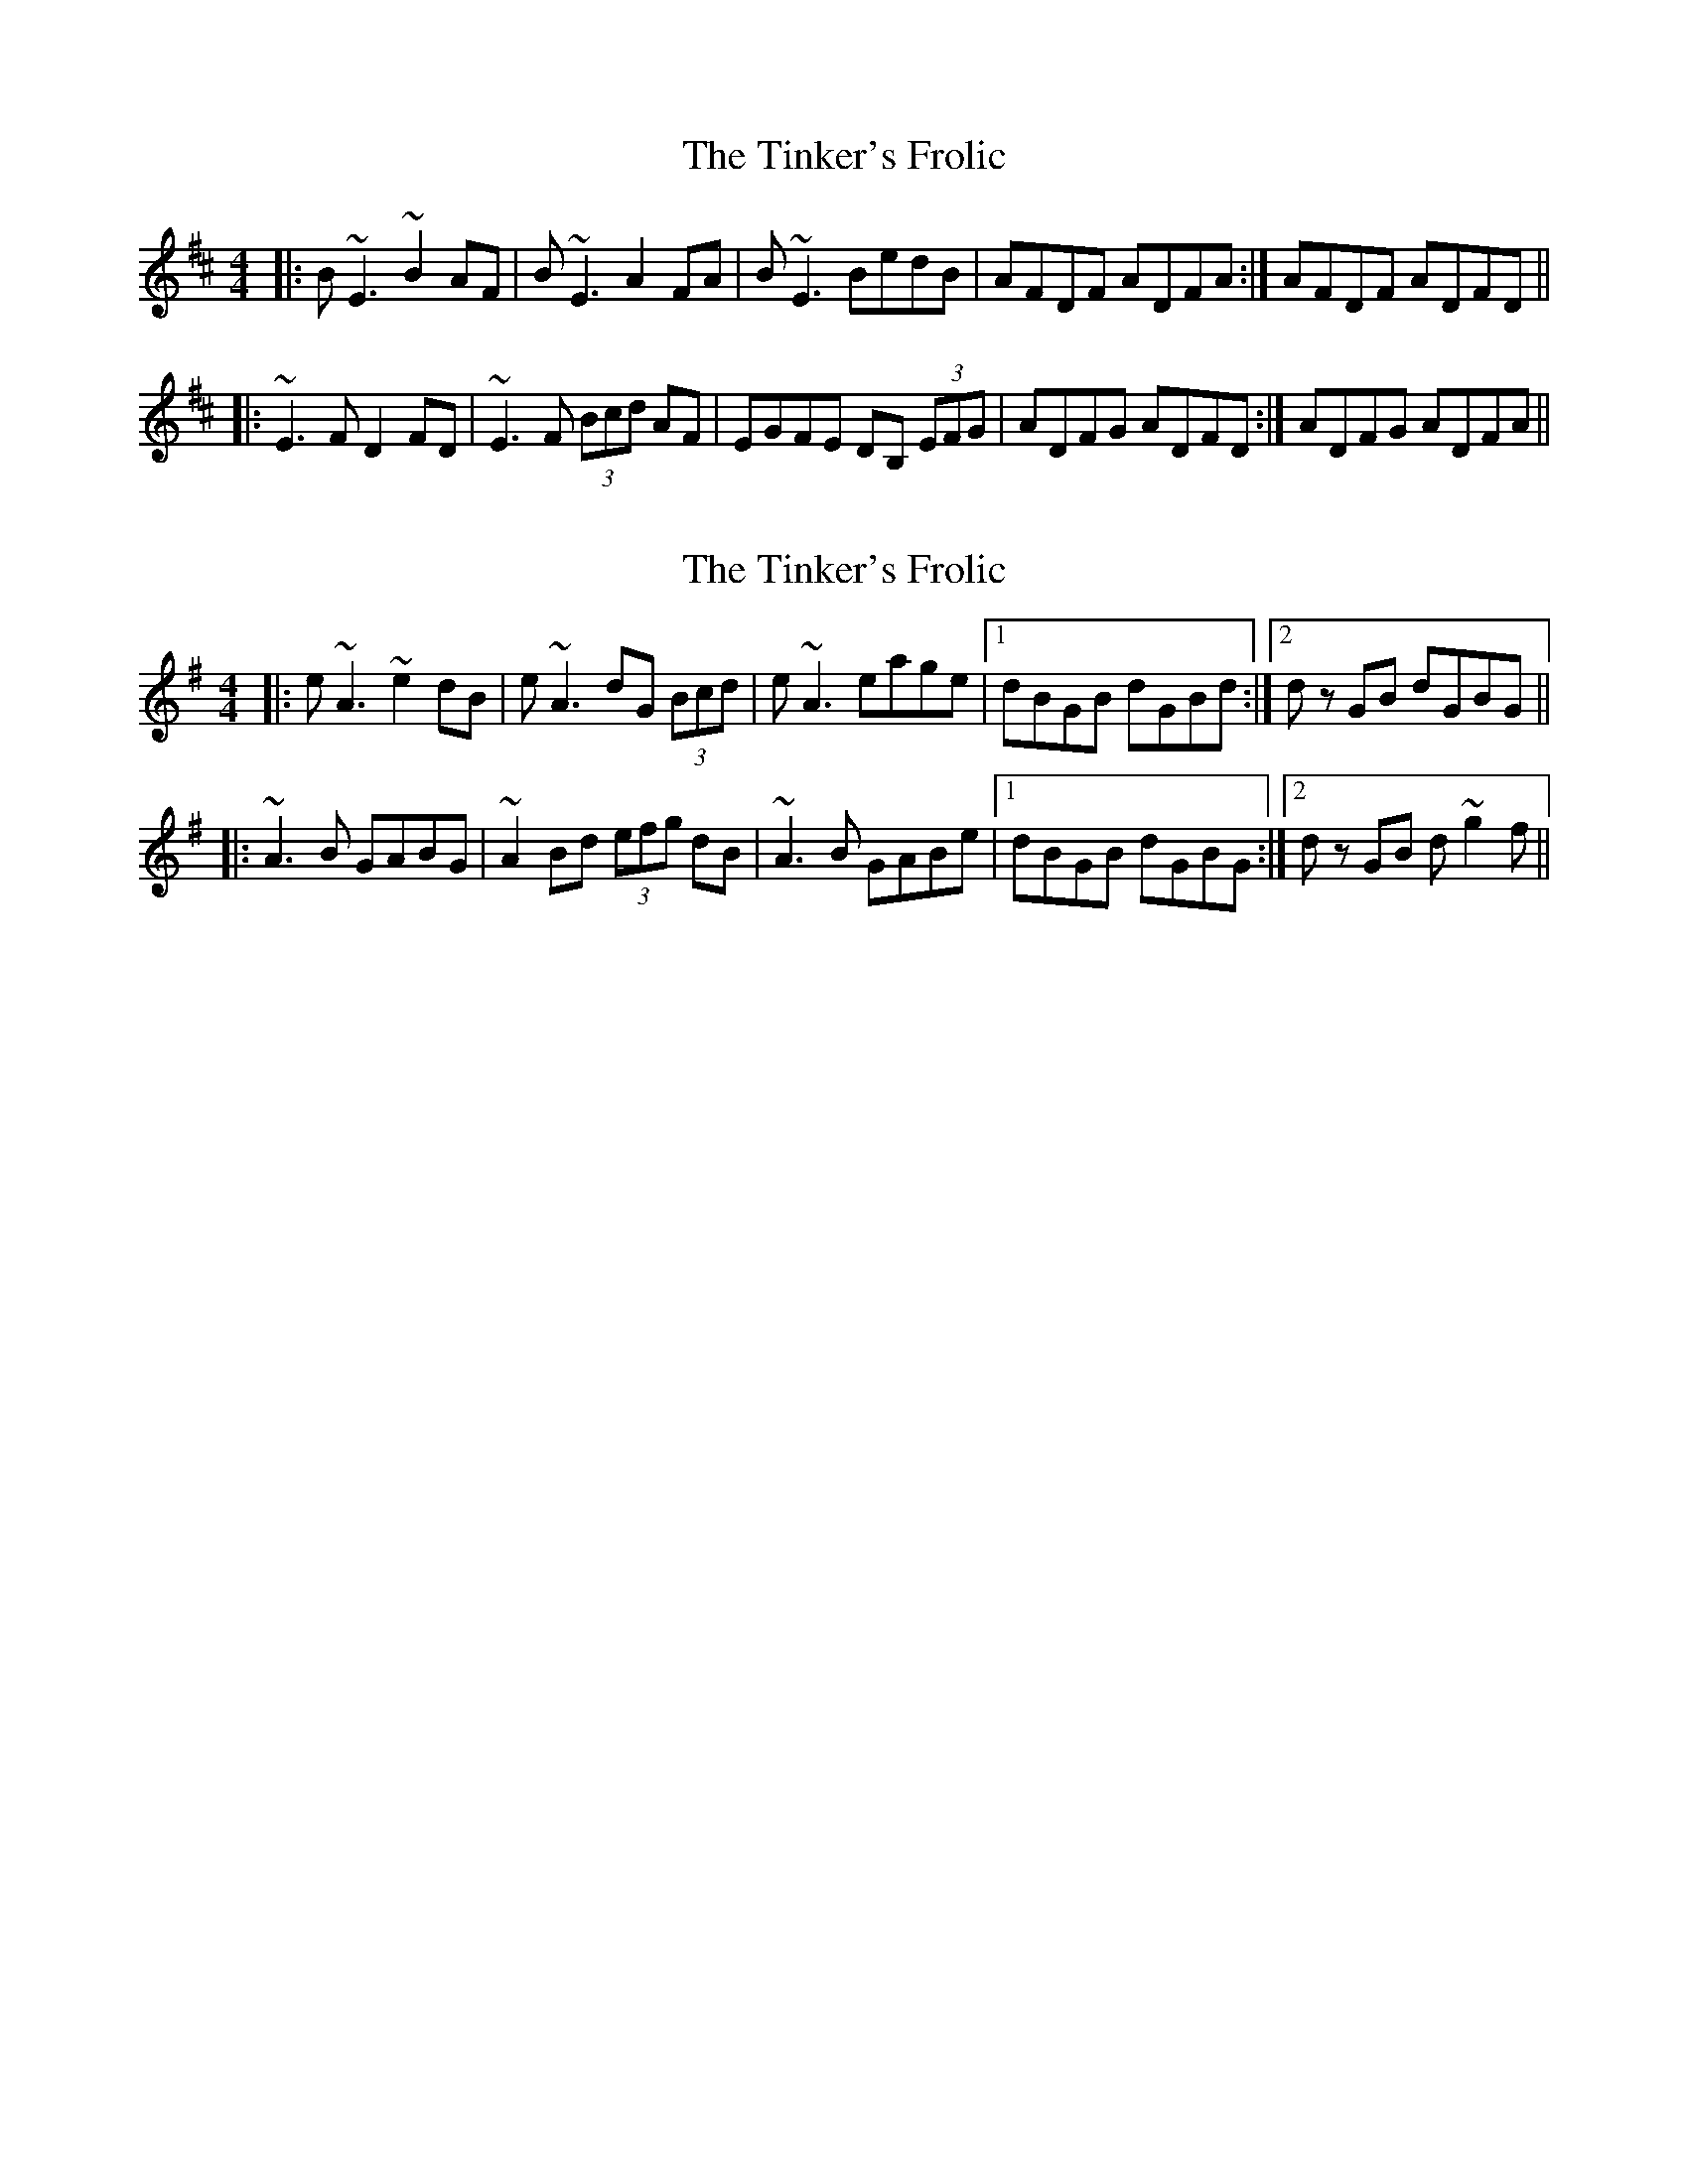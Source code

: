 X: 1
T: Tinker's Frolic, The
Z: Robert_Ryan
S: https://thesession.org/tunes/6504#setting6504
R: reel
M: 4/4
L: 1/8
K: Edor
|: B~E3 ~B2AF | B~E3 A2FA | B~E3 BedB | 1 AFDF ADFA :| 2AFDF ADFD ||
|:~E3F D2FD | ~E3F (3Bcd AF | EGFE DB, (3EFG | 1 ADFG ADFD :| 2 ADFG ADFA ||
X: 2
T: Tinker's Frolic, The
Z: SimonDoo
S: https://thesession.org/tunes/6504#setting24271
R: reel
M: 4/4
L: 1/8
K: Ador
|: e~A3 ~e2dB | e~A3 dG (3Bcd | e~A3 eage |1 dBGB dGBd :|2 dz GB dGBG ||
|:~A3B GABG | ~A2 Bd (3efg dB | ~A3B GABe |1 dBGB dGBG :|2 dz GB d ~g2f ||
